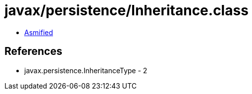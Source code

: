 = javax/persistence/Inheritance.class

 - link:Inheritance-asmified.java[Asmified]

== References

 - javax.persistence.InheritanceType - 2
